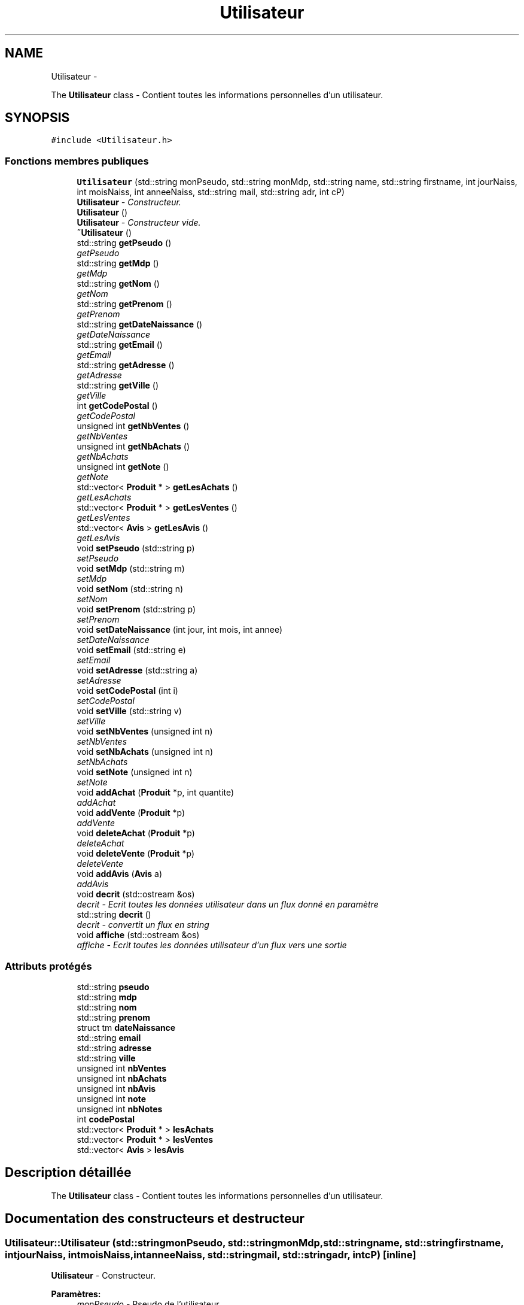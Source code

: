.TH "Utilisateur" 3 "Vendredi 18 Décembre 2015" "Version 6" "EMarche" \" -*- nroff -*-
.ad l
.nh
.SH NAME
Utilisateur \- 
.PP
The \fBUtilisateur\fP class - Contient toutes les informations personnelles d'un utilisateur\&.  

.SH SYNOPSIS
.br
.PP
.PP
\fC#include <Utilisateur\&.h>\fP
.SS "Fonctions membres publiques"

.in +1c
.ti -1c
.RI "\fBUtilisateur\fP (std::string monPseudo, std::string monMdp, std::string name, std::string firstname, int jourNaiss, int moisNaiss, int anneeNaiss, std::string mail, std::string adr, int cP)"
.br
.RI "\fI\fBUtilisateur\fP - Constructeur\&. \fP"
.ti -1c
.RI "\fBUtilisateur\fP ()"
.br
.RI "\fI\fBUtilisateur\fP - Constructeur vide\&. \fP"
.ti -1c
.RI "\fB~Utilisateur\fP ()"
.br
.ti -1c
.RI "std::string \fBgetPseudo\fP ()"
.br
.RI "\fIgetPseudo \fP"
.ti -1c
.RI "std::string \fBgetMdp\fP ()"
.br
.RI "\fIgetMdp \fP"
.ti -1c
.RI "std::string \fBgetNom\fP ()"
.br
.RI "\fIgetNom \fP"
.ti -1c
.RI "std::string \fBgetPrenom\fP ()"
.br
.RI "\fIgetPrenom \fP"
.ti -1c
.RI "std::string \fBgetDateNaissance\fP ()"
.br
.RI "\fIgetDateNaissance \fP"
.ti -1c
.RI "std::string \fBgetEmail\fP ()"
.br
.RI "\fIgetEmail \fP"
.ti -1c
.RI "std::string \fBgetAdresse\fP ()"
.br
.RI "\fIgetAdresse \fP"
.ti -1c
.RI "std::string \fBgetVille\fP ()"
.br
.RI "\fIgetVille \fP"
.ti -1c
.RI "int \fBgetCodePostal\fP ()"
.br
.RI "\fIgetCodePostal \fP"
.ti -1c
.RI "unsigned int \fBgetNbVentes\fP ()"
.br
.RI "\fIgetNbVentes \fP"
.ti -1c
.RI "unsigned int \fBgetNbAchats\fP ()"
.br
.RI "\fIgetNbAchats \fP"
.ti -1c
.RI "unsigned int \fBgetNote\fP ()"
.br
.RI "\fIgetNote \fP"
.ti -1c
.RI "std::vector< \fBProduit\fP * > \fBgetLesAchats\fP ()"
.br
.RI "\fIgetLesAchats \fP"
.ti -1c
.RI "std::vector< \fBProduit\fP * > \fBgetLesVentes\fP ()"
.br
.RI "\fIgetLesVentes \fP"
.ti -1c
.RI "std::vector< \fBAvis\fP > \fBgetLesAvis\fP ()"
.br
.RI "\fIgetLesAvis \fP"
.ti -1c
.RI "void \fBsetPseudo\fP (std::string p)"
.br
.RI "\fIsetPseudo \fP"
.ti -1c
.RI "void \fBsetMdp\fP (std::string m)"
.br
.RI "\fIsetMdp \fP"
.ti -1c
.RI "void \fBsetNom\fP (std::string n)"
.br
.RI "\fIsetNom \fP"
.ti -1c
.RI "void \fBsetPrenom\fP (std::string p)"
.br
.RI "\fIsetPrenom \fP"
.ti -1c
.RI "void \fBsetDateNaissance\fP (int jour, int mois, int annee)"
.br
.RI "\fIsetDateNaissance \fP"
.ti -1c
.RI "void \fBsetEmail\fP (std::string e)"
.br
.RI "\fIsetEmail \fP"
.ti -1c
.RI "void \fBsetAdresse\fP (std::string a)"
.br
.RI "\fIsetAdresse \fP"
.ti -1c
.RI "void \fBsetCodePostal\fP (int i)"
.br
.RI "\fIsetCodePostal \fP"
.ti -1c
.RI "void \fBsetVille\fP (std::string v)"
.br
.RI "\fIsetVille \fP"
.ti -1c
.RI "void \fBsetNbVentes\fP (unsigned int n)"
.br
.RI "\fIsetNbVentes \fP"
.ti -1c
.RI "void \fBsetNbAchats\fP (unsigned int n)"
.br
.RI "\fIsetNbAchats \fP"
.ti -1c
.RI "void \fBsetNote\fP (unsigned int n)"
.br
.RI "\fIsetNote \fP"
.ti -1c
.RI "void \fBaddAchat\fP (\fBProduit\fP *p, int quantite)"
.br
.RI "\fIaddAchat \fP"
.ti -1c
.RI "void \fBaddVente\fP (\fBProduit\fP *p)"
.br
.RI "\fIaddVente \fP"
.ti -1c
.RI "void \fBdeleteAchat\fP (\fBProduit\fP *p)"
.br
.RI "\fIdeleteAchat \fP"
.ti -1c
.RI "void \fBdeleteVente\fP (\fBProduit\fP *p)"
.br
.RI "\fIdeleteVente \fP"
.ti -1c
.RI "void \fBaddAvis\fP (\fBAvis\fP a)"
.br
.RI "\fIaddAvis \fP"
.ti -1c
.RI "void \fBdecrit\fP (std::ostream &os)"
.br
.RI "\fIdecrit - Ecrit toutes les données utilisateur dans un flux donné en paramètre \fP"
.ti -1c
.RI "std::string \fBdecrit\fP ()"
.br
.RI "\fIdecrit - convertit un flux en string \fP"
.ti -1c
.RI "void \fBaffiche\fP (std::ostream &os)"
.br
.RI "\fIaffiche - Ecrit toutes les données utilisateur d'un flux vers une sortie \fP"
.in -1c
.SS "Attributs protégés"

.in +1c
.ti -1c
.RI "std::string \fBpseudo\fP"
.br
.ti -1c
.RI "std::string \fBmdp\fP"
.br
.ti -1c
.RI "std::string \fBnom\fP"
.br
.ti -1c
.RI "std::string \fBprenom\fP"
.br
.ti -1c
.RI "struct tm \fBdateNaissance\fP"
.br
.ti -1c
.RI "std::string \fBemail\fP"
.br
.ti -1c
.RI "std::string \fBadresse\fP"
.br
.ti -1c
.RI "std::string \fBville\fP"
.br
.ti -1c
.RI "unsigned int \fBnbVentes\fP"
.br
.ti -1c
.RI "unsigned int \fBnbAchats\fP"
.br
.ti -1c
.RI "unsigned int \fBnbAvis\fP"
.br
.ti -1c
.RI "unsigned int \fBnote\fP"
.br
.ti -1c
.RI "unsigned int \fBnbNotes\fP"
.br
.ti -1c
.RI "int \fBcodePostal\fP"
.br
.ti -1c
.RI "std::vector< \fBProduit\fP * > \fBlesAchats\fP"
.br
.ti -1c
.RI "std::vector< \fBProduit\fP * > \fBlesVentes\fP"
.br
.ti -1c
.RI "std::vector< \fBAvis\fP > \fBlesAvis\fP"
.br
.in -1c
.SH "Description détaillée"
.PP 
The \fBUtilisateur\fP class - Contient toutes les informations personnelles d'un utilisateur\&. 
.SH "Documentation des constructeurs et destructeur"
.PP 
.SS "Utilisateur::Utilisateur (std::stringmonPseudo, std::stringmonMdp, std::stringname, std::stringfirstname, intjourNaiss, intmoisNaiss, intanneeNaiss, std::stringmail, std::stringadr, intcP)\fC [inline]\fP"

.PP
\fBUtilisateur\fP - Constructeur\&. 
.PP
\fBParamètres:\fP
.RS 4
\fImonPseudo\fP - Pseudo de l'utilisateur 
.br
\fImonMdp\fP - Mot de passe de l'utilisateur 
.br
\fIname\fP - Nom de l'utilisateur 
.br
\fIfirstname\fP - Prénom de l'utilisateur 
.br
\fIjourNaiss\fP - Jour de naissance de l'utilisateur 
.br
\fImoisNaiss\fP - Mois de naissance de l'utilisateur 
.br
\fIanneeNaiss\fP - Année de naissance de l'utilisateur 
.br
\fImail\fP - Adresse mail de l'utilisateur 
.br
\fIadr\fP - Adresse de l'utilisateur 
.br
\fIcP\fP - Code postal de l'utilisateur 
.RE
.PP

.SS "Utilisateur::Utilisateur ()\fC [inline]\fP"

.PP
\fBUtilisateur\fP - Constructeur vide\&. 
.SS "Utilisateur::~Utilisateur ()\fC [inline]\fP"

.SH "Documentation des fonctions membres"
.PP 
.SS "void Utilisateur::addAchat (\fBProduit\fP *p, intquantite)"

.PP
addAchat 
.PP
\fBParamètres:\fP
.RS 4
\fIp\fP - Pointeur vers le nouveau produit à ajouter aux achats 
.RE
.PP

.SS "void Utilisateur::addAvis (\fBAvis\fPa)"

.PP
addAvis 
.PP
\fBParamètres:\fP
.RS 4
\fIa\fP - \fBAvis\fP à ajouter à l'utilisateur dans le vector lesAvis 
.RE
.PP

.SS "void Utilisateur::addVente (\fBProduit\fP *p)"

.PP
addVente 
.PP
\fBParamètres:\fP
.RS 4
\fIp\fP - Pointeur vers le nouveau produit à ajouter aux ventes 
.RE
.PP

.SS "void Utilisateur::affiche (std::ostream &os)\fC [inline]\fP"

.PP
affiche - Ecrit toutes les données utilisateur d'un flux vers une sortie 
.PP
\fBParamètres:\fP
.RS 4
\fIos\fP - Sortie, par exemple : cout 
.RE
.PP

.SS "void Utilisateur::decrit (std::ostream &os)\fC [inline]\fP"

.PP
decrit - Ecrit toutes les données utilisateur dans un flux donné en paramètre 
.PP
\fBParamètres:\fP
.RS 4
\fIos\fP - Flux 
.RE
.PP

.SS "std::string Utilisateur::decrit ()\fC [inline]\fP"

.PP
decrit - convertit un flux en string 
.PP
\fBRenvoie:\fP
.RS 4
un string à partir d'un flux 
.RE
.PP

.SS "void Utilisateur::deleteAchat (\fBProduit\fP *p)"

.PP
deleteAchat 
.PP
\fBParamètres:\fP
.RS 4
\fIp\fP - Pointeur vers le nouveau produit à supprimer des achats 
.RE
.PP

.SS "void Utilisateur::deleteVente (\fBProduit\fP *p)"

.PP
deleteVente 
.PP
\fBParamètres:\fP
.RS 4
\fIp\fP - Pointeur vers le nouveau produit à supprimer des ventes 
.RE
.PP

.SS "std::string Utilisateur::getAdresse ()"

.PP
getAdresse 
.PP
\fBRenvoie:\fP
.RS 4
l'adresse de l'utilisateur 
.RE
.PP

.SS "int Utilisateur::getCodePostal ()"

.PP
getCodePostal 
.PP
\fBRenvoie:\fP
.RS 4
le code postal de l'utilisateur 
.RE
.PP

.SS "std::string Utilisateur::getDateNaissance ()"

.PP
getDateNaissance 
.PP
\fBRenvoie:\fP
.RS 4
la date de naissance de l'utilisateur sous forme de string 
.RE
.PP

.SS "std::string Utilisateur::getEmail ()"

.PP
getEmail 
.PP
\fBRenvoie:\fP
.RS 4
l'adresse e-mail de l'utilisatueur 
.RE
.PP

.SS "std::vector< \fBProduit\fP * > Utilisateur::getLesAchats ()"

.PP
getLesAchats 
.PP
\fBRenvoie:\fP
.RS 4
un vector contenant les pointeurs vers les achats de l'utilisateur 
.RE
.PP

.SS "std::vector< \fBAvis\fP > Utilisateur::getLesAvis ()"

.PP
getLesAvis 
.PP
\fBRenvoie:\fP
.RS 4
les avis sur l'utilisateur 
.RE
.PP

.SS "std::vector< \fBProduit\fP * > Utilisateur::getLesVentes ()"

.PP
getLesVentes 
.PP
\fBRenvoie:\fP
.RS 4
un vector contenant les pointeurs vers les ventes de l'utilisateur 
.RE
.PP

.SS "std::string Utilisateur::getMdp ()"

.PP
getMdp 
.PP
\fBRenvoie:\fP
.RS 4
le mot de passe de l'utilisateur 
.RE
.PP

.SS "unsigned int Utilisateur::getNbAchats ()"

.PP
getNbAchats 
.PP
\fBRenvoie:\fP
.RS 4
le nombre d'achats de l'utilisateur 
.RE
.PP

.SS "unsigned int Utilisateur::getNbVentes ()"

.PP
getNbVentes 
.PP
\fBRenvoie:\fP
.RS 4
le nombre de ventes de l'utilisateur 
.RE
.PP

.SS "std::string Utilisateur::getNom ()"

.PP
getNom 
.PP
\fBRenvoie:\fP
.RS 4
le nom de l'utilisateur 
.RE
.PP

.SS "unsigned int Utilisateur::getNote ()"

.PP
getNote 
.PP
\fBRenvoie:\fP
.RS 4
la note de l'utilisateur attribuée par les autres utilisateurs 
.RE
.PP

.SS "std::string Utilisateur::getPrenom ()"

.PP
getPrenom 
.PP
\fBRenvoie:\fP
.RS 4
le prénom de l'utilisateur 
.RE
.PP

.SS "std::string Utilisateur::getPseudo ()"

.PP
getPseudo 
.PP
\fBRenvoie:\fP
.RS 4
le pseudo de l'utilisateur 
.RE
.PP

.SS "std::string Utilisateur::getVille ()"

.PP
getVille 
.PP
\fBRenvoie:\fP
.RS 4
la ville de l'utilisateur 
.RE
.PP

.SS "void Utilisateur::setAdresse (std::stringa)"

.PP
setAdresse 
.PP
\fBParamètres:\fP
.RS 4
\fIa\fP - nouvelle adresse 
.RE
.PP

.SS "void Utilisateur::setCodePostal (inti)"

.PP
setCodePostal 
.PP
\fBParamètres:\fP
.RS 4
\fIi\fP - nouveau code postal 
.RE
.PP

.SS "void Utilisateur::setDateNaissance (intjour, intmois, intannee)"

.PP
setDateNaissance 
.PP
\fBParamètres:\fP
.RS 4
\fIjour\fP - nouveau jour de naissance 
.br
\fImois\fP - nouveau mois de naissance 
.br
\fIannee\fP - nouvelle année de naissance 
.RE
.PP

.SS "void Utilisateur::setEmail (std::stringe)"

.PP
setEmail 
.PP
\fBParamètres:\fP
.RS 4
\fIe\fP - nouvelle adresse e-mail 
.RE
.PP

.SS "void Utilisateur::setMdp (std::stringm)"

.PP
setMdp 
.PP
\fBParamètres:\fP
.RS 4
\fIm\fP - nouveau mot de passe 
.RE
.PP

.SS "void Utilisateur::setNbAchats (unsigned intn)"

.PP
setNbAchats 
.PP
\fBParamètres:\fP
.RS 4
\fIn\fP - nouveau nombre d'achats 
.RE
.PP

.SS "void Utilisateur::setNbVentes (unsigned intn)"

.PP
setNbVentes 
.PP
\fBParamètres:\fP
.RS 4
\fIn\fP - nouveau nombre de ventes 
.RE
.PP

.SS "void Utilisateur::setNom (std::stringn)"

.PP
setNom 
.PP
\fBParamètres:\fP
.RS 4
\fIn\fP - nouveau nom 
.RE
.PP

.SS "void Utilisateur::setNote (unsigned intn)"

.PP
setNote 
.PP
\fBParamètres:\fP
.RS 4
\fIn\fP - nouvelle note 
.RE
.PP

.SS "void Utilisateur::setPrenom (std::stringp)"

.PP
setPrenom 
.PP
\fBParamètres:\fP
.RS 4
\fIp\fP - nouveau prénom 
.RE
.PP

.SS "void Utilisateur::setPseudo (std::stringp)"

.PP
setPseudo 
.PP
\fBParamètres:\fP
.RS 4
\fIp\fP - nouveau pseudo 
.RE
.PP

.SS "void Utilisateur::setVille (std::stringv)"

.PP
setVille 
.PP
\fBParamètres:\fP
.RS 4
\fIv\fP - nouvelle ville 
.RE
.PP

.SH "Documentation des données membres"
.PP 
.SS "std::string Utilisateur::adresse\fC [protected]\fP"

.SS "int Utilisateur::codePostal\fC [protected]\fP"

.SS "struct tm Utilisateur::dateNaissance\fC [protected]\fP"

.SS "std::string Utilisateur::email\fC [protected]\fP"

.SS "std::vector<\fBProduit\fP*> Utilisateur::lesAchats\fC [protected]\fP"

.SS "std::vector<\fBAvis\fP> Utilisateur::lesAvis\fC [protected]\fP"

.SS "std::vector<\fBProduit\fP*> Utilisateur::lesVentes\fC [protected]\fP"

.SS "std::string Utilisateur::mdp\fC [protected]\fP"

.SS "unsigned int Utilisateur::nbAchats\fC [protected]\fP"

.SS "unsigned int Utilisateur::nbAvis\fC [protected]\fP"

.SS "unsigned int Utilisateur::nbNotes\fC [protected]\fP"

.SS "unsigned int Utilisateur::nbVentes\fC [protected]\fP"

.SS "std::string Utilisateur::nom\fC [protected]\fP"

.SS "unsigned int Utilisateur::note\fC [protected]\fP"

.SS "std::string Utilisateur::prenom\fC [protected]\fP"

.SS "std::string Utilisateur::pseudo\fC [protected]\fP"

.SS "std::string Utilisateur::ville\fC [protected]\fP"


.SH "Auteur"
.PP 
Généré automatiquement par Doxygen pour EMarche à partir du code source\&.
